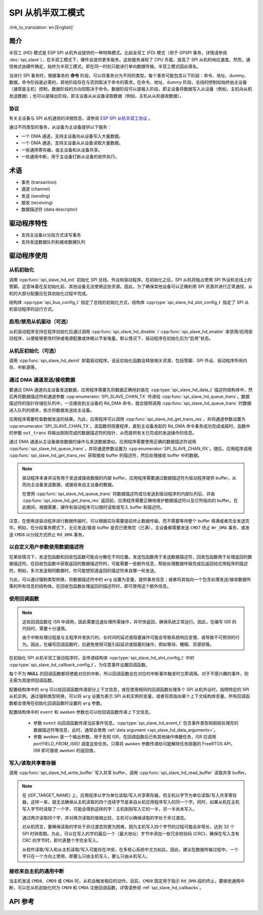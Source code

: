 SPI 从机半双工模式
=====================

:link_to_translation:`en:[English]`

简介
------------

半双工 (HD) 模式是 ESP SPI 从机外设提供的一种特殊模式。比起全双工 (FD) 模式（用于 GPSPI 事务，详情请参阅 :doc:`spi_slave`），在半双工模式下，硬件会提供更多服务。这些服务减轻了 CPU 负载，提高了 SPI 从机的响应速度。然而，通信格式由硬件确定，始终为半双工模式，即在同一时刻只能进行单向数据传输，半双工模式因此得名。

当进行 SPI 事务时，根据事务的 **命令** 阶段，可以将事务分为不同的类型。每个事务可能包含以下阶段：命令、地址、dummy、数据。命令阶段是必需的，其他阶段存在与否则取决于命令的需求。在命令、地址、dummy 阶段，总线的控制权始终由主设备（通常是主机）控制，数据阶段的方向则取决于命令。数据阶段可以是输入阶段，即主设备将数据写入从设备（例如，主机向从机发送数据）；也可以是输出阶段，即主设备从从设备读取数据（例如，主机从从机接收数据）。

协议
^^^^^^^^

有关主设备与 SPI 从机通信的详细信息，请参阅 `ESP SPI 从机半双工协议 <https://espressif.github.io/idf-extra-components/latest/esp_serial_slave_link/spi_slave_hd_protocol.html#spi-slave-hd-half-duplex-protocol>`_ 。

通过不同类型的事务，从设备为主设备提供以下服务：

- 一个 DMA 通道，支持主设备向从设备写入大量数据。
- 一个 DMA 通道，支持主设备从从设备读取大量数据。
- 一些通用寄存器，由主设备和从设备共享。
- 一些通用中断，用于主设备打断从设备的软件执行。

术语
-----------

- 事务 (transaction)
- 通道 (channel)
- 发送 (sending)
- 接收 (receiving)
- 数据描述符 (data descriptor)

驱动程序特性
--------------

- 支持主设备以分段方式读写事务

- 支持发送数据队列和接收数据队列

驱动程序使用
------------

从机初始化
^^^^^^^^^^^^^^^^^^^^

调用 :cpp:func:`spi_slave_hd_init` 初始化 SPI 总线、外设和驱动程序。在初始化之后，SPI 从机将独占使用 SPI 外设和总线上的管脚。这意味着在反初始化前，其他设备无法使用这些资源。因此，为了确保其他设备可以正确利用 SPI 资源并进行正常通信，从机的大部分配置应在其初始化过程中完成。

结构体 :cpp:type:`spi_bus_config_t` 指定了总线的初始化方式，结构体 :cpp:type:`spi_slave_hd_slot_config_t` 指定了 SPI 从机驱动程序的运行方式。

启用/禁用从机驱动（可选）
^^^^^^^^^^^^^^^^^^^^^^^^^

从机驱动程序支持在程序初始化后通过调用 :cpp:func:`spi_slave_hd_disable` / :cpp:func:`spi_slave_hd_enable` 来禁用/启用驱动程序，以便能够更改时钟或电源配置或休眠以节省电量。默认情况下，驱动程序在初始化后为“启用”状态。

从机反初始化（可选）
^^^^^^^^^^^^^^^^^^^^^^^^^^^

调用 :cpp:func:`spi_slave_hd_deinit` 卸载驱动程序。该反初始化函数会释放相关资源，包括管脚、SPI 外设、驱动程序所用内存、中断源等。

通过 DMA 通道发送/接收数据
^^^^^^^^^^^^^^^^^^^^^^^^^^^^^^^^^

要通过 DMA 通道向主设备发送数据，应用程序需要先将数据正确地封装在 :cpp:type:`spi_slave_hd_data_t` 描述符结构体中，然后再将数据描述符和通道参数 :cpp:enumerator:`SPI_SLAVE_CHAN_TX` 传递给 :cpp:func:`spi_slave_hd_queue_trans`。数据描述符的指针存储在队列中，一旦接收到主设备的 Rd_DMA 命令，就会按照调用 :cpp:func:`spi_slave_hd_queue_trans` 时数据进入队列的顺序，依次将数据发送给主设备。

应用程序需要检查数据发送的结果。为此，应用程序可以调用 :cpp:func:`spi_slave_hd_get_trans_res`，并将通道参数设置为 :cpp:enumerator:`SPI_SLAVE_CHAN_TX`。该函数将阻塞程序，直到主设备发起的 Rd_DMA 命令事务成功完成或超时。函数中的参数 ``out_trans`` 将输出刚刚完成的数据描述符的指针，从而提供有关已完成的发送操作的信息。

通过 DMA 通道从主设备接收数据的操作与发送数据类似。应用程序需要使用正确的数据描述符调用 :cpp:func:`spi_slave_hd_queue_trans`，并将通道参数设置为 :cpp:enumerator:`SPI_SLAVE_CHAN_RX`。随后，应用程序调用 :cpp:func:`spi_slave_hd_get_trans_res` 获取接收 buffer 的描述符，然后处理接收 buffer 中的数据。

.. note::

    驱动程序本身并没有用于发送或接收数据的内部 buffer。应用程序需要通过数据描述符为驱动程序提供 buffer，从而向主设备发送数据，或接收来自主设备的数据。

    在使用 :cpp:func:`spi_slave_hd_queue_trans` 将数据描述符成功发送到驱动程序的内部队列后、并由 :cpp:func:`spi_slave_hd_get_trans_res` 返回前，应用程序需要正确地维护数据描述符以及它所指向的 buffer。在此期间，根据需要，硬件和驱动程序可以随时读取或写入 buffer 和描述符。

注意，在使用该驱动程序进行数据传输时，可以根据实际需要提前终止数据传输，而不需要等待整个 buffer 填满或者完全发送完毕。例如，在分段事务模式下，无论发送/接收 buffer 是否已使用完（已满），主设备都需要发送 ``CMD7`` 终止 ``Wr_DMA`` 事务，或发送 ``CMD8`` 以分段方式终止 ``Rd_DMA`` 事务。

.. _spi_slave_hd_data_arguments:

以自定义用户参数使用数据描述符
^^^^^^^^^^^^^^^^^^^^^^^^^^^^^^^^^^

在某些情况下，发送包函数和回收包函数可能会分散在不同位置。发送包函数用于发送数据描述符，回收包函数用于处理返回的数据描述符。在回收包函数中获取返回的数据描述符时，可能需要一些额外信息，帮助处理数据传输完成后返回给应用程序的描述符。例如，多次发送相同数据时，你可能想知道返回的描述符来自哪一轮发送。

为此，可以通过强制类型转换，将数据描述符中的 ``arg`` 设置为变量，提供事务信息；或者将其指向一个包含处理发送/接收数据所需的所有信息的结构体。在回收包函数处理返回的描述符时，即可使用这个额外信息。

.. _spi_slave_hd_callbacks:

使用回调函数
^^^^^^^^^^^^^^^

.. note::

    这些回调函数在 ISR 中调用，因此需要迅速处理所需操作，并尽快返回，确保系统正常运行。因此，在编写 ISR 的代码时，需要十分谨慎。

    由于中断处理过程是与主程序并发执行的，长时间的延迟或阻塞操作可能会导致系统响应变慢，或导致不可预测的行为。因此，在编写回调函数时，应避免使用可能引起延迟或阻塞的操作，例如等待、睡眠、资源锁等。

在初始化 SPI 从机半双工驱动程序时，会传递结构体 :cpp:type:`spi_slave_hd_slot_config_t` 中的 :cpp:type:`spi_slave_hd_callback_config_t`，为任意事件设置回调函数。

每个不为 **NULL** 的回调函数都将使能对应的中断，所以回调函数会在对应的中断事件触发时立即调用。对于不感兴趣的事件，则无需为其提供回调函数。

配置结构体中的 ``arg`` 可以给回调函数传递部分上下文信息，或在使用相同的回调函数处理多个 SPI 从机外设时，指明特定的 SPI 从机实例。通过强制类型转换，可以将 ``arg`` 设置为表示 SPI 从机实例的变量，或者将其指向某个上下文结构体变量。所有回调函数都会使用在初始化回调函数时设置的 ``arg`` 参数。

配置结构体中的 ``event`` 和 ``awoken`` 参数也可以给回调函数传递上下文信息。

    - 参数 ``event`` 向回调函数传递当前事件信息。:cpp:type:`spi_slave_hd_event_t` 包含事件类型和刚刚处理完的数据描述符等信息，此时，通常会使用 :ref:`data argument <spi_slave_hd_data_arguments>`。
    - 参数 ``awoken`` 是一个输出参数，用于告知 ISR，在回调函数后已有其他操作唤醒任务，ISR 应调用 `portYIELD_FROM_ISR()` 调度这些任务。只需将 ``awoken`` 参数传递给可能解除任务阻塞的 FreeRTOS API，ISR 即可接收 ``awoken`` 的返回值。

写入/读取共享寄存器
^^^^^^^^^^^^^^^^^^^^^^^^^^^^^^^^

调用 :cpp:func:`spi_slave_hd_write_buffer` 写入共享 buffer，调用 :cpp:func:`spi_slave_hd_read_buffer` 读取共享 buffer。

.. note::

    在 {IDF_TARGET_NAME} 上，应用程序以字为单位读取/写入共享寄存器，但主机以字节为单位读取/写入共享寄存器。这样一来，就无法确保从主机读取的四个连续字节是来自从机应用程序写入的同一个字。同时，如果从机在主机写入字节时读取了一个字，可能会得到这样的字：主机刚刚写入它的一半，另一半尚未写入。

    通过两次读取同个字，并对两次读取的值做比较，主机可以确保读取的字处于非过渡态。

    对从机而言，要确保读取的字处于非过渡态则更为困难，因为主机写入四个字节的过程可能会非常长，达到 32 个 SPI 时钟周期。为此，可以在写入的字的最后一个（最大地址）字节中添加一些冗余校验码 (CRC)，确保在写入含有 CRC 的字节时，即代表整个字完全写入。

    从软件读取/写入和从主机读取/写入可能存在冲突，在多核心系统中尤为如此。因此，建议在数据传输过程中，一个字只在一个方向上使用，即要么只由主机写入，要么只由从机写入。

接收来自主机的通用中断
^^^^^^^^^^^^^^^^^^^^^^^^^^^^^^^^^^^^^^^^^^^^^^^^^^^^

当主机发送 ``CMD8``、``CMD9`` 或 ``CMDA`` 时，从机会触发相应的动作。目前，``CMD8`` 固定用于指示 ``Rd_DMA`` 段的终止。要接收通用中断，可以在从机初始化时为 ``CMD9`` 和 ``CMDA`` 注册回调函数，详情请参阅 :ref:`spi_slave_hd_callbacks`。

.. only:: SOC_SPI_SUPPORT_SLEEP_RETENTION

    睡眠保留
    ^^^^^^^^

    {IDF_TARGET_NAME} 支持在进入 **Light Sleep** 之前保留 SPI 寄存器中的内容，并在唤醒后恢复。即程序不需要在 **Light Sleep** 唤醒后重新配置 SPI。

    该特性可以通过置位配置中的 :c:macro:`SPICOMMON_BUSFLAG_SLP_ALLOW_PD` 标志位启用。启用后驱动允许系统在 Light Sleep 时对 SPI 掉电，同时保存寄存器配置。它可以帮助降低轻度睡眠时的功耗，但需要花费一些额外的存储来保存寄存器的配置。

    注意在 Slave 角色下，不支持在所有传输（发送和接收）未完成时进入睡眠，否则将会出错。

.. only:: not esp32

  应用示例
  -------------------

  查看从机设备/主机通信的示例代码，请前往 ESP-IDF 示例的 :example:`peripherals/spi_slave_hd` 目录。

  :example:`peripherals/spi_slave_hd/append_mode` 演示了如何使用 SPI Slave HD 驱动程序和 ESSL 驱动程序进行通信（ESSL 驱动程序是基于 SPI 主机驱动程序的封装层，用于与半双工模式的 SPI 从设备通信）。

  :example:`peripherals/spi_slave_hd/segment_mode` 演示了两种使用 SPI 从机半双工分段模式的方法：一种是使用 SPI 从机半双工驱动程序，通过两个任务与 SPI 主机进行多次通信；另一种是使用 ESP 串行从机连接 API 与从机进行多次数据交换。


API 参考
-------------

.. include-build-file:: inc/spi_slave_hd.inc
